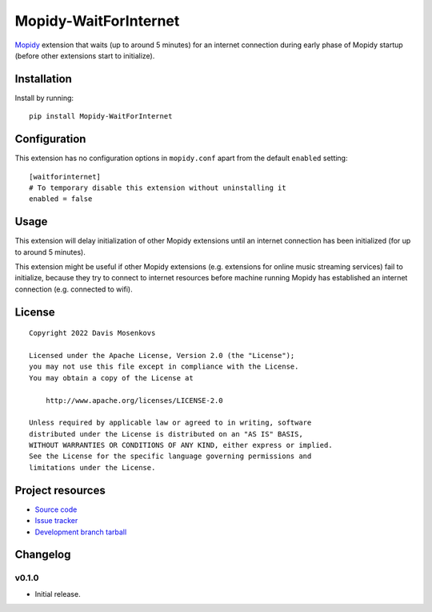 ****************************
Mopidy-WaitForInternet
****************************

.. image:: https://img.shields.io/pypi/v/Mopidy-WaitForInternet.svg?style=flat
    :target: https://pypi.python.org/pypi/Mopidy-WaitForInternet/
    :alt: Latest PyPI version

.. image:: https://img.shields.io/pypi/dm/Mopidy-WaitForInternet.svg?style=flat
    :target: https://pypi.python.org/pypi/Mopidy-WaitForInternet/
    :alt: Number of PyPI downloads

.. image:: https://img.shields.io/github/workflow/status/DavisNT/mopidy-waitforinternet/Python%20build/develop.svg?style=flat
    :target: https://github.com/DavisNT/mopidy-waitforinternet/actions/workflows/ci.yml
    :alt: GitHub Actions build status

.. image:: https://coveralls.io/repos/github/DavisNT/mopidy-waitforinternet/badge.svg
    :target: https://coveralls.io/github/DavisNT/mopidy-waitforinternet
    :alt: Coveralls test coverage

`Mopidy <http://www.mopidy.com/>`_ extension that waits (up to around 5 minutes) for an internet connection during early phase of Mopidy startup (before other extensions start to initialize).


Installation
============

Install by running::

    pip install Mopidy-WaitForInternet


Configuration
=============

This extension has no configuration options in ``mopidy.conf`` apart from the default ``enabled`` setting::

    [waitforinternet]
    # To temporary disable this extension without uninstalling it
    enabled = false


Usage
=============

This extension will delay initialization of other Mopidy extensions until an internet connection has been initialized (for up to around 5 minutes).

This extension might be useful if other Mopidy extensions (e.g. extensions for online music streaming services) fail to initialize, because they try to connect to internet resources before machine running Mopidy has established an internet connection (e.g. connected to wifi).

License
=============
::

   Copyright 2022 Davis Mosenkovs

   Licensed under the Apache License, Version 2.0 (the "License");
   you may not use this file except in compliance with the License.
   You may obtain a copy of the License at

       http://www.apache.org/licenses/LICENSE-2.0

   Unless required by applicable law or agreed to in writing, software
   distributed under the License is distributed on an "AS IS" BASIS,
   WITHOUT WARRANTIES OR CONDITIONS OF ANY KIND, either express or implied.
   See the License for the specific language governing permissions and
   limitations under the License.


Project resources
=================

- `Source code <https://github.com/DavisNT/mopidy-waitforinternet>`_
- `Issue tracker <https://github.com/DavisNT/mopidy-waitforinternet/issues>`_
- `Development branch tarball <https://github.com/DavisNT/mopidy-waitforinternet/archive/develop.tar.gz#egg=Mopidy-WaitForInternet-dev>`_


Changelog
=========

v0.1.0
----------------------------------------

- Initial release.
